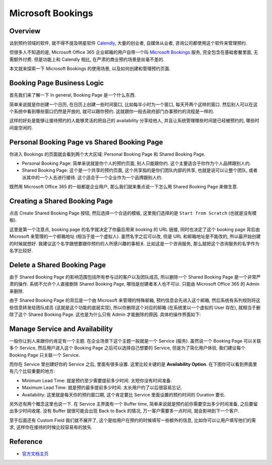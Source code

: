 Microsoft Bookings
==============================================================================


Overview
------------------------------------------------------------------------------
谈到预约领域的软件, 就不得不提及明星软件 `Calendly <https://calendly.com/>`_, 大量的创业者, 自媒体从业者, 咨询公司都使用这个软件来管理预约.

但很多人不知道的是, Microsoft Office 365 企业邮箱的用户自带一个叫 `Microsoft Bookings <https://learn.microsoft.com/en-us/microsoft-365/bookings/bookings-overview>`_ 服务, 完全包含在基础套餐里面, 无需额外付费. 但是功能上和 Calendly 相比, 在严肃的商业预约场景是丝毫不差的.

本文就来探索一下 Microsoft Bookings 的使用场景, 以及如何创建和管理预约页面.


Booking Page Business Logic
------------------------------------------------------------------------------
首先我们来了解一下 In general, Booking Page 是一个什么东西.

简单来说就是你创建一个日历, 在日历上创建一些时间窗口, 比如每半小时为一个窗口, 每天开两个这样的窗口. 然后别人可以在这个系统中看到哪些窗口仍然是开放的, 就可以跟你预约. 这就跟你一般去政府部门办事预约的流程是一样的.

这样的好处是能够让接待预约的人能够灵活的把自己的 availability 分享给他人, 并且让系统管理哪些时间是已经被预约的, 哪些时间是空闲的.


Personal Booking Page vs Shared Booking Page
------------------------------------------------------------------------------
你进入 Bookings 的页面就会看到两个大大区域: Personal Booking Page 和 Shared Booking Page.

- Personal Booking Page: 简单来说就是你个人的预约页面, 别人只能跟你约. 这个主要适合于你作为个人品牌跟别人约.
- Shared Booking Page: 这个是一个共享的预约页面, 这个共享指的是你们团队内部的共享, 也就是说可以让整个团队, 或者派其中的一个人去进行接待. 这个适合于一个企业作为一个品牌跟别人约.

.. image:: ./img/01-bookings.png

既然用 Microsoft Office 365 的一般都是企业用户, 那么我们就来重点说一下怎么用 Shared Booking Page 来做生意.


Creating a Shared Booking Page
------------------------------------------------------------------------------
点击 Create Shared Booking Page 按钮, 然后选择一个合适的模板, 这里我们选择的是 ``Start from Scratch`` (也就是没有模板).

.. image:: ./img/02-create-shared-booking-page.png

这里是第一个注意点, booking page 的名字就决定了你最后用来 booking 的 URL 链接, 同时也决定了这个 booking page 背后由 Microsoft 来管理的一个邮箱地址 (相当于是一个虚拟人). 虽然名字之后可以改, 但是 URL 和邮箱地址是不能改的, 所以最开始创建的时候就想好. 我建议这个名字跟想要跟你预约的人所感兴趣的事相关. 比如这是一个咨询服务, 那么就把这个咨询服务的名字作为名字比较好.


Delete a Shared Booking Page
------------------------------------------------------------------------------
由于 Shared Booking Page 的影响范围包括所有参与过的客户以及团队成员, 所以删除一个 Shared Booking Page 是一个非常严肃的操作. 系统不允许个人直接删除 Shared Booking Page, 哪怕是创建者本人也不可以. 只能由 Microsoft Office 365 的 Admin 来删除.

由于 Shared Booking Page 的背后是一个由 Microsoft 来管理的特殊邮箱, 预约信息会先进入这个邮箱, 然后系统有系列规则将这些信息转发给团队成员 (这就是这个功能的底层实现), 所以你删除这个对应的邮箱 (在系统里以一个虚拟的 User 存在), 就相当于删除了这个 Shared Booking Page. 这也是为什么只有 Admin 才能删除的原因. 具体的操作界面如下:

.. image:: ./img/03-delete-shared-booking-page.png


Manage Service and Availability
------------------------------------------------------------------------------
一般你让别人来跟你约肯定有一个主题. 在企业场景下这个主题一般就是一个 Service (服务). 虽然说一个 Booking Page 可以关联多个 Service, 然后用户进入这个 Booking Page 之后可以选择自己想要的 Service, 但是为了简化用户体验, 我们建议每个 Booking Page 只关联一个 Service.

而你在 Service 里创建好你的 Service 之后, 里面有很多设置. 这里比较关键的是 **Availability Option**. 在下图你可以看到界面里有几个比较重要的地方:

- Minimum Lead Time: 就是预约至少需要提前多少时间. 太短你没有时间准备.
- Maximum Lead Time: 就是预约最多提前多少时间. 太长用户约了以后很容易忘记.
- Availability: 这里就是每天你的预约窗口期, 这个肯定要比 Service 里面设置的预约时间的 Duration 要长.

另外还有两个概念这里也说一下. 在 Service 主界面有一个 Buffer time, 简单来说就是预约前你需要空出多少时间准备, 之后要留出多少时间收尾. 没有 Buffer 就很可能会出现 Back to Back 的情况, 万一客户需要多一点时间, 就会影响到下一个客户.

至于后面还有 Custom Field 我们就不展开了, 这个是给用户在预约的时候填写一些额外的信息, 比如你可以让用户填写他们的需求, 这样你在接待的时候比较容易有的放矢.

.. image:: ./img/04-edit-service.png


Reference
------------------------------------------------------------------------------
- `官方文档主页 <https://learn.microsoft.com/en-us/microsoft-365/bookings/bookings-overview?view=o365-worldwide>`_
